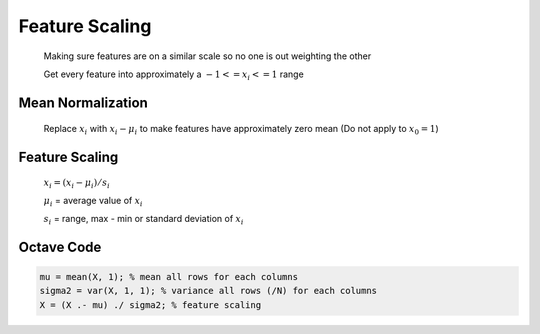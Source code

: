 .. _feature-scaling-label:

Feature Scaling
===============

	Making sure features are on a similar scale so no one is out weighting the other

	Get every feature into approximately a :math:`-1 <= x_{i} <= 1` range

Mean Normalization
------------------
	Replace :math:`x_{i}` with :math:`x_{i} - \mu_{i}` to make features have approximately zero mean
	(Do not apply to :math:`x_{0} = 1`)

Feature Scaling
---------------
	:math:`x_{i} = (x_{i} - \mu_{i}) / s_{i}`

	:math:`\mu_{i}` = average value of :math:`x_{i}`

	:math:`s_{i}` = range, max - min or standard deviation of :math:`x_{i}`
	
Octave Code
-----------

.. code-block:: octave 

	mu = mean(X, 1); % mean all rows for each columns
	sigma2 = var(X, 1, 1); % variance all rows (/N) for each columns
	X = (X .- mu) ./ sigma2; % feature scaling
